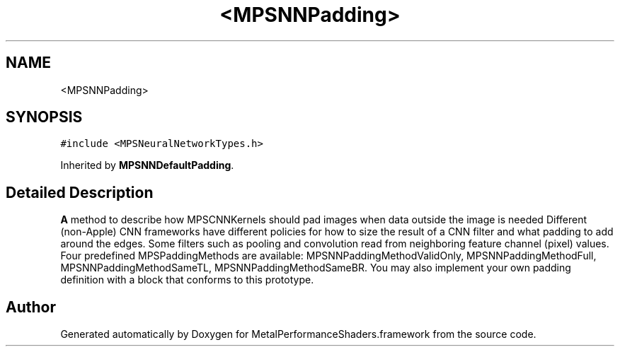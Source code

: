 .TH "<MPSNNPadding>" 3 "Thu Feb 8 2018" "Version MetalPerformanceShaders-100" "MetalPerformanceShaders.framework" \" -*- nroff -*-
.ad l
.nh
.SH NAME
<MPSNNPadding>
.SH SYNOPSIS
.br
.PP
.PP
\fC#include <MPSNeuralNetworkTypes\&.h>\fP
.PP
Inherited by \fBMPSNNDefaultPadding\fP\&.
.SH "Detailed Description"
.PP 
\fBA\fP method to describe how MPSCNNKernels should pad images when data outside the image is needed  Different (non-Apple) CNN frameworks have different policies for how to size the result of a CNN filter and what padding to add around the edges\&. Some filters such as pooling and convolution read from neighboring feature channel (pixel) values\&. Four predefined MPSPaddingMethods are available: MPSNNPaddingMethodValidOnly, MPSNNPaddingMethodFull, MPSNNPaddingMethodSameTL, MPSNNPaddingMethodSameBR\&. You may also implement your own padding definition with a block that conforms to this prototype\&. 

.SH "Author"
.PP 
Generated automatically by Doxygen for MetalPerformanceShaders\&.framework from the source code\&.
